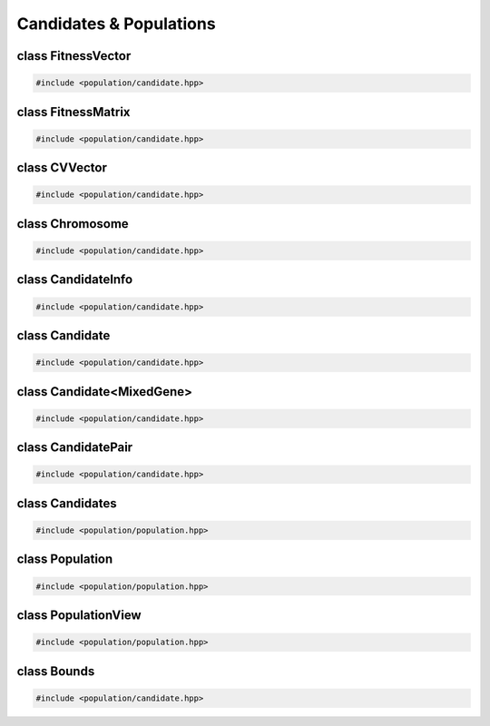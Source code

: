 Candidates & Populations
===================================================

.. doxygennamespace:: gapp
   :project: gapp
   :desc-only:


class FitnessVector
---------------------------------------------------

.. code-block::

   #include <population/candidate.hpp>

.. doxygentypedef:: gapp::FitnessVector
   :project: gapp


class FitnessMatrix
---------------------------------------------------

.. code-block::

   #include <population/candidate.hpp>

.. doxygentypedef:: gapp::FitnessMatrix
   :project: gapp


class CVVector
---------------------------------------------------

.. code-block::

   #include <population/candidate.hpp>

.. doxygentypedef:: gapp::CVVector
   :project: gapp


class Chromosome
---------------------------------------------------

.. code-block::

   #include <population/candidate.hpp>

.. doxygentypedef:: gapp::Chromosome
   :project: gapp


class CandidateInfo
---------------------------------------------------

.. code-block::

   #include <population/candidate.hpp>

.. doxygenstruct:: gapp::CandidateInfo
   :project: gapp
   :members:
   :protected-members:
   :private-members:


class Candidate
---------------------------------------------------

.. code-block::

   #include <population/candidate.hpp>

.. doxygenstruct:: gapp::Candidate
   :project: gapp
   :members:
   :protected-members:
   :private-members:


class Candidate<MixedGene>
---------------------------------------------------

.. code-block::

   #include <population/candidate.hpp>

.. doxygenstruct:: gapp::Candidate< MixedGene< Ts... > >
   :project: gapp
   :members:
   :protected-members:
   :private-members:


class CandidatePair
---------------------------------------------------

.. code-block::

   #include <population/candidate.hpp>

.. doxygenstruct:: gapp::CandidatePair
   :project: gapp
   :members:


class Candidates
---------------------------------------------------

.. code-block::

   #include <population/population.hpp>

.. doxygentypedef:: gapp::Candidates
   :project: gapp


class Population
---------------------------------------------------

.. code-block::

   #include <population/population.hpp>

.. doxygentypedef:: gapp::Population
   :project: gapp


class PopulationView
---------------------------------------------------

.. code-block::

   #include <population/population.hpp>

.. doxygentypedef:: gapp::PopulationView
   :project: gapp


class Bounds
---------------------------------------------------

.. code-block::

   #include <population/candidate.hpp>

.. doxygenclass:: gapp::Bounds
   :project: gapp
   :members:
   :protected-members:
   :private-members:


.. doxygentypedef:: gapp::BoundsVector
   :project: gapp


